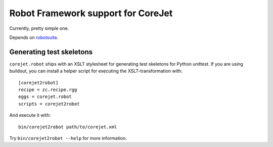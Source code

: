 Robot Framework support for CoreJet
===================================

Currently, pretty simple one.

Depends on `robotsuite`_.

.. _robotsuite: http://github.com/datakurre/robotsuite/


Generating test skeletons
-------------------------

``corejet.robot`` ships with an XSLT stylesheet for generating test skeletons
for Python unittest. If you are using buildout, you can install a helper
script for executing the XSLT-transformation with::

    [corejet2robot]
    recipe = zc.recipe.rgg
    eggs = corejet.robot
    scripts = corejet2robot

And execute it with::

    bin/corejet2robot path/to/corejet.xml

Try ``bin/corejet2robot --help`` for more information.
